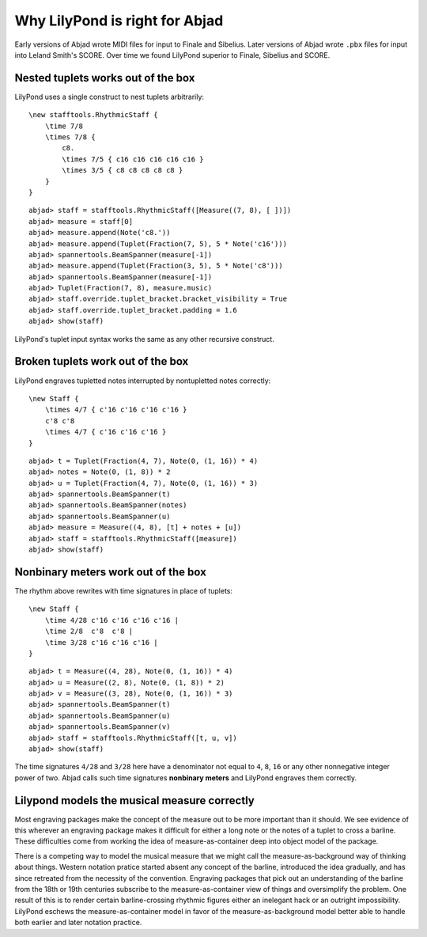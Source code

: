 Why LilyPond is right for Abjad
===============================

Early versions of Abjad wrote MIDI files for input to Finale and Sibelius.
Later versions of Abjad wrote ``.pbx`` files for input into Leland Smith's SCORE.
Over time we found LilyPond superior to Finale, Sibelius and SCORE.

Nested tuplets works out of the box
-----------------------------------

LilyPond uses a single construct to nest tuplets arbitrarily:

::

    \new stafftools.RhythmicStaff {
        \time 7/8
        \times 7/8 {
            c8.
            \times 7/5 { c16 c16 c16 c16 c16 }
            \times 3/5 { c8 c8 c8 c8 c8 }
        }
    }

::

	abjad> staff = stafftools.RhythmicStaff([Measure((7, 8), [ ])])
	abjad> measure = staff[0]
	abjad> measure.append(Note('c8.'))
	abjad> measure.append(Tuplet(Fraction(7, 5), 5 * Note('c16')))
	abjad> spannertools.BeamSpanner(measure[-1])
	abjad> measure.append(Tuplet(Fraction(3, 5), 5 * Note('c8')))
	abjad> spannertools.BeamSpanner(measure[-1])
	abjad> Tuplet(Fraction(7, 8), measure.music)
	abjad> staff.override.tuplet_bracket.bracket_visibility = True
	abjad> staff.override.tuplet_bracket.padding = 1.6
	abjad> show(staff)

.. image:: images/example-1.png

LilyPond's tuplet input syntax works the same as any other recursive construct.

Broken tuplets work out of the box
----------------------------------

LilyPond engraves tupletted notes interrupted by nontupletted notes correctly:

::

    \new Staff {
        \times 4/7 { c'16 c'16 c'16 c'16 }
        c'8 c'8
        \times 4/7 { c'16 c'16 c'16 }
    }

::

	abjad> t = Tuplet(Fraction(4, 7), Note(0, (1, 16)) * 4)
	abjad> notes = Note(0, (1, 8)) * 2
	abjad> u = Tuplet(Fraction(4, 7), Note(0, (1, 16)) * 3)
	abjad> spannertools.BeamSpanner(t)
	abjad> spannertools.BeamSpanner(notes)
	abjad> spannertools.BeamSpanner(u)
	abjad> measure = Measure((4, 8), [t] + notes + [u])
	abjad> staff = stafftools.RhythmicStaff([measure])
	abjad> show(staff)

.. image:: images/example-2.png

Nonbinary meters work out of the box
------------------------------------

The rhythm above rewrites with time signatures in place of tuplets:

::

    \new Staff {
        \time 4/28 c'16 c'16 c'16 c'16 |
        \time 2/8  c'8  c'8 |
        \time 3/28 c'16 c'16 c'16 |
    }

::

	abjad> t = Measure((4, 28), Note(0, (1, 16)) * 4)
	abjad> u = Measure((2, 8), Note(0, (1, 8)) * 2)
	abjad> v = Measure((3, 28), Note(0, (1, 16)) * 3)
	abjad> spannertools.BeamSpanner(t)
	abjad> spannertools.BeamSpanner(u)
	abjad> spannertools.BeamSpanner(v)
	abjad> staff = stafftools.RhythmicStaff([t, u, v])
	abjad> show(staff)

.. image:: images/example-3.png

The time signatures ``4/28`` and ``3/28`` here have a denominator not
equal to ``4``, ``8``, ``16`` or any other nonnegative integer power of two.
Abjad calls such time signatures **nonbinary meters** and LilyPond engraves them correctly.

Lilypond models the musical measure correctly
---------------------------------------------

Most engraving packages make the concept of the measure out to be
more important than it should. We see evidence of this wherever an
engraving package makes it difficult for either a long note
or the notes of a tuplet to cross a barline.
These difficulties come from working the idea of measure-as-container
deep into object model of the package.

There is a competing way to model the musical measure that we might call
the measure-as-background way of thinking about things.
Western notation pratice started absent any concept of the barline,
introduced the idea gradually,
and has since retreated from the necessity of the convention.
Engraving packages that pick out an understanding of the barline
from the 18th or 19th centuries subscribe to the measure-as-container
view of things and oversimplify the problem.
One result of this is to render certain barline-crossing rhythmic figures
either an inelegant hack or an outright impossibility.
LilyPond eschews the measure-as-container model in favor of the measure-as-background
model better able to handle both earlier and later notation practice.
